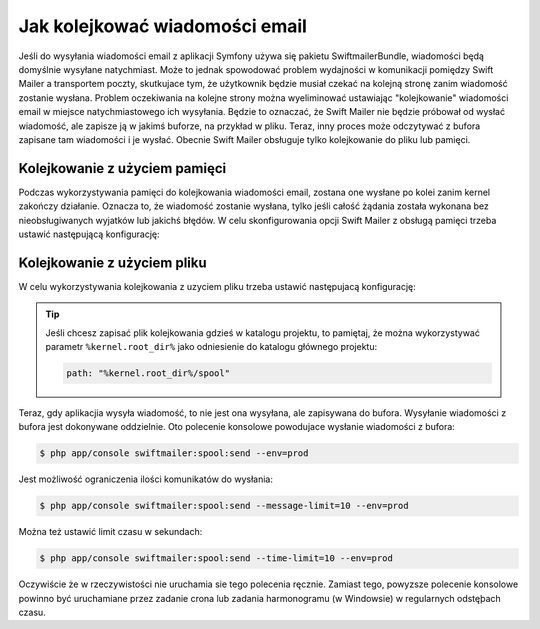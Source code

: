 .. index::
   single: wiadomości email; kolejkowanie
   single: poczta elektroniczna; kolejkowanie

Jak kolejkować wiadomości email
===============================

Jeśli do wysyłania wiadomości email z aplikacji Symfony używa się pakietu
SwiftmailerBundle, wiadomości będą domyślnie wysyłane natychmiast.
Może to jednak spowodować problem wydajności w komunikacji pomiędzy Swift Mailer
a transportem poczty, skutkujace tym, że użytkownik będzie musiał czekać
na kolejną stronę zanim wiadomość zostanie wysłana. Problem oczekiwania na kolejne
strony można wyeliminować ustawiając "kolejkowanie" wiadomości email w miejsce
natychmiastowego ich wysyłania. Będzie to oznaczać, że Swift Mailer nie będzie
próbował od wysłać wiadomość, ale zapisze ją w jakimś buforze, na przykład w pliku.
Teraz, inny proces może odczytywać z bufora zapisane tam wiadomości i je
wysłać. Obecnie Swift Mailer obsługuje tylko kolejkowanie do pliku lub pamięci.

Kolejkowanie z użyciem pamięci
------------------------------

Podczas wykorzystywania pamięci do kolejkowania wiadomości email, zostana one
wysłane po kolei zanim kernel zakończy działanie. Oznacza to, że wiadomość
zostanie wysłana, tylko jeśli całość żądania została wykonana bez nieobsługiwanych
wyjatków lub jakichś błędów. W celu skonfigurowania opcji Swift Mailer z obsługą
pamięci trzeba ustawić następującą konfigurację:

.. configuration-block::

    .. code-block:: yaml

        # app/config/config.yml
        swiftmailer:
            # ...
            spool: { type: memory }

    .. code-block:: xml

        <!-- app/config/config.xml -->

        <!--
            xmlns:swiftmailer="http://symfony.com/schema/dic/swiftmailer"
            http://symfony.com/schema/dic/swiftmailer
            http://symfony.com/schema/dic/swiftmailer/swiftmailer-1.0.xsd
        -->

        <swiftmailer:config>
             <swiftmailer:spool type="memory" />
        </swiftmailer:config>

    .. code-block:: php

        // app/config/config.php
        $container->loadFromExtension('swiftmailer', array(
             // ...
            'spool' => array('type' => 'memory')
        ));

Kolejkowanie z użyciem pliku
----------------------------

W celu wykorzystywania kolejkowania z uzyciem pliku trzeba ustawić następujacą
konfigurację:

.. configuration-block::

    .. code-block:: yaml

        # app/config/config.yml
        swiftmailer:
            # ...
            spool:
                type: file
                path: /path/to/spool

    .. code-block:: xml

        <!-- app/config/config.xml -->

        <!--
            xmlns:swiftmailer="http://symfony.com/schema/dic/swiftmailer"
            http://symfony.com/schema/dic/swiftmailer
            http://symfony.com/schema/dic/swiftmailer/swiftmailer-1.0.xsd
        -->

        <swiftmailer:config>
             <swiftmailer:spool
                 type="file"
                 path="/path/to/spool" />
        </swiftmailer:config>

    .. code-block:: php

        // app/config/config.php
        $container->loadFromExtension('swiftmailer', array(
             // ...

            'spool' => array(
                'type' => 'file',
                'path' => '/path/to/spool',
            ),
        ));

.. tip::

    Jeśli chcesz zapisać plik kolejkowania gdzieś w katalogu projektu, to pamiętaj,
    że można wykorzystywać parametr ``%kernel.root_dir%`` jako odniesienie do
    katalogu głównego projektu:

    .. code-block:: yaml

        path: "%kernel.root_dir%/spool"

Teraz, gdy aplikacjia wysyła wiadomość, to nie jest ona wysyłana, ale zapisywana
do bufora. Wysyłanie wiadomości z bufora jest dokonywane oddzielnie. Oto polecenie
konsolowe powodujace wysłanie wiadomości z bufora:

.. code-block:: bash

    $ php app/console swiftmailer:spool:send --env=prod

Jest możliwość ograniczenia ilości komunikatów do wysłania:

.. code-block:: bash

    $ php app/console swiftmailer:spool:send --message-limit=10 --env=prod

Można też ustawić limit czasu w sekundach:

.. code-block:: bash

    $ php app/console swiftmailer:spool:send --time-limit=10 --env=prod

Oczywiście że w rzeczywistości nie uruchamia sie tego polecenia ręcznie.
Zamiast tego, powyzsze polecenie konsolowe powinno być uruchamiane przez zadanie
crona lub zadania harmonogramu (w Windowsie) w regularnych odstęþach czasu.
